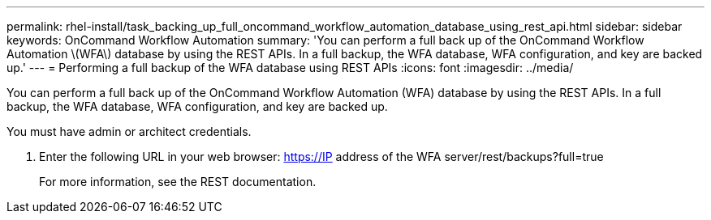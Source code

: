 ---
permalink: rhel-install/task_backing_up_full_oncommand_workflow_automation_database_using_rest_api.html
sidebar: sidebar
keywords: OnCommand Workflow Automation
summary: 'You can perform a full back up of the OnCommand Workflow Automation \(WFA\) database by using the REST APIs. In a full backup, the WFA database, WFA configuration, and key are backed up.'
---
= Performing a full backup of the WFA database using REST APIs
:icons: font
:imagesdir: ../media/

You can perform a full back up of the OnCommand Workflow Automation (WFA) database by using the REST APIs. In a full backup, the WFA database, WFA configuration, and key are backed up.

You must have admin or architect credentials.

. Enter the following URL in your web browser: https://IP address of the WFA server/rest/backups?full=true
+
For more information, see the REST documentation.
